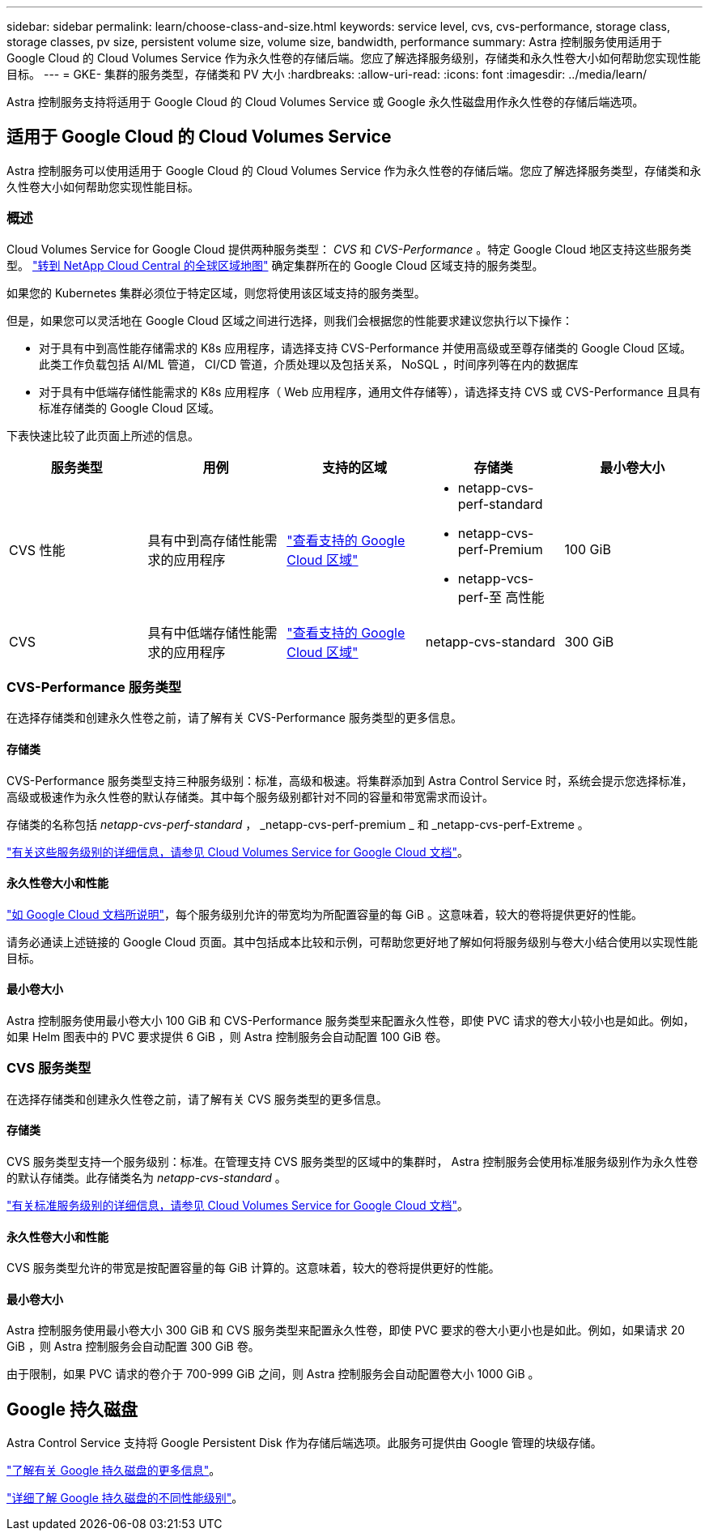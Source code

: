 ---
sidebar: sidebar 
permalink: learn/choose-class-and-size.html 
keywords: service level, cvs, cvs-performance, storage class, storage classes, pv size, persistent volume size, volume size, bandwidth, performance 
summary: Astra 控制服务使用适用于 Google Cloud 的 Cloud Volumes Service 作为永久性卷的存储后端。您应了解选择服务级别，存储类和永久性卷大小如何帮助您实现性能目标。 
---
= GKE- 集群的服务类型，存储类和 PV 大小
:hardbreaks:
:allow-uri-read: 
:icons: font
:imagesdir: ../media/learn/


[role="lead"]
Astra 控制服务支持将适用于 Google Cloud 的 Cloud Volumes Service 或 Google 永久性磁盘用作永久性卷的存储后端选项。



== 适用于 Google Cloud 的 Cloud Volumes Service

Astra 控制服务可以使用适用于 Google Cloud 的 Cloud Volumes Service 作为永久性卷的存储后端。您应了解选择服务类型，存储类和永久性卷大小如何帮助您实现性能目标。



=== 概述

Cloud Volumes Service for Google Cloud 提供两种服务类型： _CVS_ 和 _CVS-Performance_ 。特定 Google Cloud 地区支持这些服务类型。 https://cloud.netapp.com/cloud-volumes-global-regions#cvsGcp["转到 NetApp Cloud Central 的全球区域地图"^] 确定集群所在的 Google Cloud 区域支持的服务类型。

如果您的 Kubernetes 集群必须位于特定区域，则您将使用该区域支持的服务类型。

但是，如果您可以灵活地在 Google Cloud 区域之间进行选择，则我们会根据您的性能要求建议您执行以下操作：

* 对于具有中到高性能存储需求的 K8s 应用程序，请选择支持 CVS-Performance 并使用高级或至尊存储类的 Google Cloud 区域。此类工作负载包括 AI/ML 管道， CI/CD 管道，介质处理以及包括关系， NoSQL ，时间序列等在内的数据库
* 对于具有中低端存储性能需求的 K8s 应用程序（ Web 应用程序，通用文件存储等），请选择支持 CVS 或 CVS-Performance 且具有标准存储类的 Google Cloud 区域。


下表快速比较了此页面上所述的信息。

[cols="5*"]
|===
| 服务类型 | 用例 | 支持的区域 | 存储类 | 最小卷大小 


| CVS 性能 | 具有中到高存储性能需求的应用程序 | https://cloud.netapp.com/cloud-volumes-global-regions#cvsGcp["查看支持的 Google Cloud 区域"^]  a| 
* netapp-cvs-perf-standard
* netapp-cvs-perf-Premium
* netapp-vcs-perf-至 高性能

| 100 GiB 


| CVS | 具有中低端存储性能需求的应用程序 | https://cloud.netapp.com/cloud-volumes-global-regions#cvsGcp["查看支持的 Google Cloud 区域"^] | netapp-cvs-standard | 300 GiB 
|===


=== CVS-Performance 服务类型

在选择存储类和创建永久性卷之前，请了解有关 CVS-Performance 服务类型的更多信息。



==== 存储类

CVS-Performance 服务类型支持三种服务级别：标准，高级和极速。将集群添加到 Astra Control Service 时，系统会提示您选择标准，高级或极速作为永久性卷的默认存储类。其中每个服务级别都针对不同的容量和带宽需求而设计。

存储类的名称包括 _netapp-cvs-perf-standard_ ， _netapp-cvs-perf-premium _ 和 _netapp-cvs-perf-Extreme 。

https://cloud.google.com/solutions/partners/netapp-cloud-volumes/selecting-the-appropriate-service-level-and-allocated-capacity-for-netapp-cloud-volumes-service#service_levels["有关这些服务级别的详细信息，请参见 Cloud Volumes Service for Google Cloud 文档"^]。



==== 永久性卷大小和性能

https://cloud.google.com/solutions/partners/netapp-cloud-volumes/selecting-the-appropriate-service-level-and-allocated-capacity-for-netapp-cloud-volumes-service#service_levels["如 Google Cloud 文档所说明"^]，每个服务级别允许的带宽均为所配置容量的每 GiB 。这意味着，较大的卷将提供更好的性能。

请务必通读上述链接的 Google Cloud 页面。其中包括成本比较和示例，可帮助您更好地了解如何将服务级别与卷大小结合使用以实现性能目标。



==== 最小卷大小

Astra 控制服务使用最小卷大小 100 GiB 和 CVS-Performance 服务类型来配置永久性卷，即使 PVC 请求的卷大小较小也是如此。例如，如果 Helm 图表中的 PVC 要求提供 6 GiB ，则 Astra 控制服务会自动配置 100 GiB 卷。



=== CVS 服务类型

在选择存储类和创建永久性卷之前，请了解有关 CVS 服务类型的更多信息。



==== 存储类

CVS 服务类型支持一个服务级别：标准。在管理支持 CVS 服务类型的区域中的集群时， Astra 控制服务会使用标准服务级别作为永久性卷的默认存储类。此存储类名为 _netapp-cvs-standard_ 。

https://cloud.google.com/solutions/partners/netapp-cloud-volumes/service-levels["有关标准服务级别的详细信息，请参见 Cloud Volumes Service for Google Cloud 文档"^]。



==== 永久性卷大小和性能

CVS 服务类型允许的带宽是按配置容量的每 GiB 计算的。这意味着，较大的卷将提供更好的性能。



==== 最小卷大小

Astra 控制服务使用最小卷大小 300 GiB 和 CVS 服务类型来配置永久性卷，即使 PVC 要求的卷大小更小也是如此。例如，如果请求 20 GiB ，则 Astra 控制服务会自动配置 300 GiB 卷。

由于限制，如果 PVC 请求的卷介于 700-999 GiB 之间，则 Astra 控制服务会自动配置卷大小 1000 GiB 。



== Google 持久磁盘

Astra Control Service 支持将 Google Persistent Disk 作为存储后端选项。此服务可提供由 Google 管理的块级存储。

https://cloud.google.com/persistent-disk/["了解有关 Google 持久磁盘的更多信息"^]。

https://cloud.google.com/compute/docs/disks/performance["详细了解 Google 持久磁盘的不同性能级别"^]。
